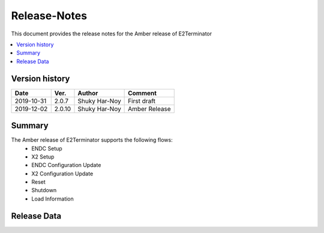 .. 
..  Copyright (c) 2019 AT&T Intellectual Property.
..  Copyright (c) 2019 Nokia.
..
..  Licensed under the Creative Commons Attribution 4.0 International
..  Public License (the "License"); you may not use this file except
..  in compliance with the License. You may obtain a copy of the License at
..
..    https://creativecommons.org/licenses/by/4.0/
..
..  Unless required by applicable law or agreed to in writing, documentation
..  distributed under the License is distributed on an "AS IS" BASIS,
..  WITHOUT WARRANTIES OR CONDITIONS OF ANY KIND, either express or implied.
..
..  See the License for the specific language governing permissions and
..  limitations under the License.
..

Release-Notes
=============


This document provides the release notes for the Amber release of E2Terminator

.. contents::
   :depth: 3
   :local:


Version history
---------------

+--------------------+--------------------+--------------------+--------------------+
| **Date**           | **Ver.**           | **Author**         | **Comment**        |
|                    |                    |                    |                    |
+--------------------+--------------------+--------------------+--------------------+
| 2019-10-31         | 2.0.7              | Shuky Har-Noy      | First draft        |
|                    |                    |                    |                    |
+--------------------+--------------------+--------------------+--------------------+
| 2019-12-02         | 2.0.10             | Shuky Har-Noy      | Amber Release      |
|                    |                    |                    |                    |
+--------------------+--------------------+--------------------+--------------------+


Summary
-------
The Amber release of E2Terminator supports the following flows:
	- ENDC Setup
	- X2 Setup
	- ENDC Configuration Update
	- X2 Configuration Update
	- Reset
	- Shutdown
	- Load Information

Release Data
------------

+--------------------------------------+--------------------------------------+
| **Project**                          | RAN Intelligent Controller  	      |
|                                      |                                      |
+--------------------------------------+--------------------------------------+
| **Repo/commit-ID**                   | ric-plt/e2                       |
|                                      |                                      |
+--------------------------------------+--------------------------------------+
| **Release designation**              | Amber                                |
|                                      |                                      |
+--------------------------------------+--------------------------------------+
| **Release date**                     | 2019-12-02                           |
|                                      |                                      |
+--------------------------------------+--------------------------------------+
| **Purpose of the delivery**          | open-source E2Terminator      	      |
|                                      |                                      |
+--------------------------------------+--------------------------------------+
